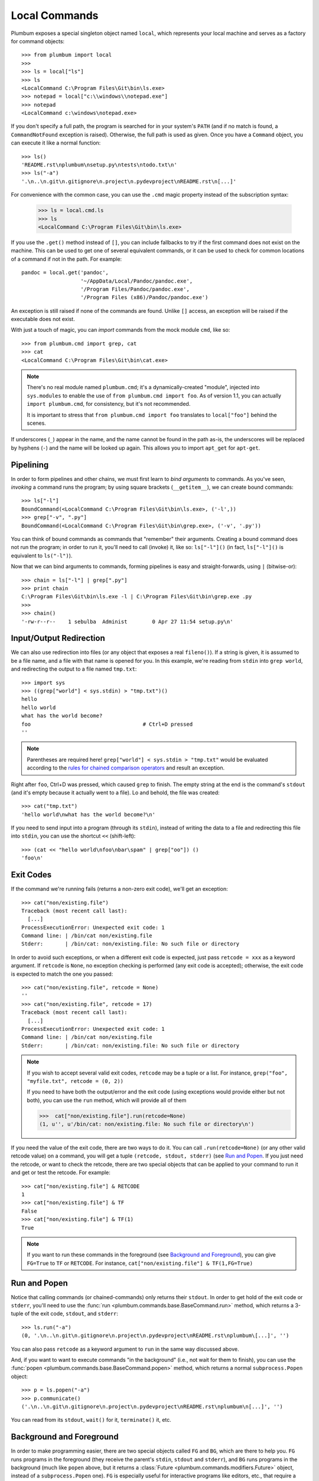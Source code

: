 .. _guide-local-commands:

Local Commands
==============
Plumbum exposes a special singleton object named ``local``, which represents your local machine
and serves as a factory for command objects::

    >>> from plumbum import local
    >>>
    >>> ls = local["ls"]
    >>> ls
    <LocalCommand C:\Program Files\Git\bin\ls.exe>
    >>> notepad = local["c:\\windows\\notepad.exe"]
    >>> notepad
    <LocalCommand c:\windows\notepad.exe>

If you don't specify a full path, the program is searched for in your system's ``PATH`` (and if no
match is found, a ``CommandNotFound`` exception is raised). Otherwise, the full path is used as given.
Once you have a ``Command`` object, you can execute it like a normal function::

    >>> ls()
    'README.rst\nplumbum\nsetup.py\ntests\ntodo.txt\n'
    >>> ls("-a")
    '.\n..\n.git\n.gitignore\n.project\n.pydevproject\nREADME.rst\n[...]'

For convenience with the common case, you can use the ``.cmd`` magic property instead of the subscription syntax:

    >>> ls = local.cmd.ls
    >>> ls
    <LocalCommand C:\Program Files\Git\bin\ls.exe>

.. versionadded:: 1.7

    The ``.cmd`` commands provider object

.. _fallbacks:

If you use the ``.get()`` method instead of ``[]``, you can include fallbacks to try if the
first command does not exist on the machine. This can be used to get one of several
equivalent commands, or it can be used to check for common locations of a command if
not in the path. For example::

    pandoc = local.get('pandoc',
                       '~/AppData/Local/Pandoc/pandoc.exe',
                       '/Program Files/Pandoc/pandoc.exe',
                       '/Program Files (x86)/Pandoc/pandoc.exe')

An exception is still raised if none of the commands are found. Unlike ``[]`` access,
an exception will be raised if the executable does not exist.

.. versionadded:: 1.6

    The ``.get`` method

.. _import-hack:

With just a touch of magic, you can *import* commands from the mock module ``cmd``, like so::

    >>> from plumbum.cmd import grep, cat
    >>> cat
    <LocalCommand C:\Program Files\Git\bin\cat.exe>

.. note::
   There's no real module named ``plumbum.cmd``; it's a dynamically-created "module", injected
   into ``sys.modules`` to enable the use of ``from plumbum.cmd import foo``. As of version 1.1,
   you can actually ``import plumbum.cmd``, for consistency, but it's not recommended.

   It is important to stress that ``from plumbum.cmd import foo`` translates to ``local["foo"]``
   behind the scenes.

If underscores (``_``) appear in the name, and the name cannot be found in the path as-is,
the underscores will be replaced by hyphens (``-``) and the name will be looked up again.
This allows you to import ``apt_get`` for ``apt-get``.

.. _guide-local-commands-pipelining:

Pipelining
----------
In order to form pipelines and other chains, we must first learn to *bind arguments* to commands.
As you've seen, *invoking* a command runs the program; by using square brackets (``__getitem__``),
we can create bound commands::

    >>> ls["-l"]
    BoundCommand(<LocalCommand C:\Program Files\Git\bin\ls.exe>, ('-l',))
    >>> grep["-v", ".py"]
    BoundCommand(<LocalCommand C:\Program Files\Git\bin\grep.exe>, ('-v', '.py'))

You can think of bound commands as commands that "remember" their arguments. Creating a bound
command does not run the program; in order to run it, you'll need to call (invoke) it,
like so: ``ls["-l"]()`` (in fact, ``ls["-l"]()`` is equivalent to ``ls("-l")``).

Now that we can bind arguments to commands, forming pipelines is easy and straight-forwards,
using ``|`` (bitwise-or)::

    >>> chain = ls["-l"] | grep[".py"]
    >>> print chain
    C:\Program Files\Git\bin\ls.exe -l | C:\Program Files\Git\bin\grep.exe .py
    >>>
    >>> chain()
    '-rw-r--r--    1 sebulba  Administ        0 Apr 27 11:54 setup.py\n'

.. _guide-local-commands-redir:

Input/Output Redirection
------------------------
We can also use redirection into files (or any object that exposes a real ``fileno()``).
If a string is given, it is assumed to be a file name, and a file with that name is opened
for you. In this example, we're reading from ``stdin`` into ``grep world``, and redirecting
the output to a file named ``tmp.txt``::

    >>> import sys
    >>> ((grep["world"] < sys.stdin) > "tmp.txt")()
    hello
    hello world
    what has the world become?
    foo                                    # Ctrl+D pressed
    ''

.. note::
   Parentheses are required here! ``grep["world"] < sys.stdin > "tmp.txt"`` would be evaluated
   according to the `rules for chained comparison operators
   <https://docs.python.org/reference/expressions.html#comparisons>`_ and result an exception.

Right after ``foo``, Ctrl+D was pressed, which caused ``grep`` to finish. The empty string
at the end is the command's ``stdout`` (and it's empty because it actually went to a file).
Lo and behold, the file was created::

    >>> cat("tmp.txt")
    'hello world\nwhat has the world become?\n'

If you need to send input into a program (through its ``stdin``), instead of writing the data
to a file and redirecting this file into ``stdin``, you can use the shortcut ``<<`` (shift-left)::

    >>> (cat << "hello world\nfoo\nbar\spam" | grep["oo"]) ()
    'foo\n'

Exit Codes
----------
If the command we're running fails (returns a non-zero exit code), we'll get an exception::

    >>> cat("non/existing.file")
    Traceback (most recent call last):
      [...]
    ProcessExecutionError: Unexpected exit code: 1
    Command line: | /bin/cat non/existing.file
    Stderr:       | /bin/cat: non/existing.file: No such file or directory

In order to avoid such exceptions, or when a different exit code is expected, just pass
``retcode = xxx`` as a keyword argument. If ``retcode`` is ``None``, no exception checking
is performed (any exit code is accepted); otherwise, the exit code is expected to match the
one you passed::

    >>> cat("non/existing.file", retcode = None)
    ''
    >>> cat("non/existing.file", retcode = 17)
    Traceback (most recent call last):
      [...]
    ProcessExecutionError: Unexpected exit code: 1
    Command line: | /bin/cat non/existing.file
    Stderr:       | /bin/cat: non/existing.file: No such file or directory

.. note::
   If you wish to accept several valid exit codes, ``retcode`` may be a tuple or a list.
   For instance, ``grep("foo", "myfile.txt", retcode = (0, 2))``

   If you need to have both the output/error and the exit code (using exceptions would provide either
   but not both), you can use the ``run`` method, which will provide all of them

   >>>  cat["non/existing.file"].run(retcode=None)
   (1, u'', u'/bin/cat: non/existing.file: No such file or directory\n')




If you need the value of the exit code, there are two ways to do it. You can call ``.run(retcode=None)``
(or any other valid retcode value) on a command, you will get a tuple ``(retcode, stdout, stderr)`` (see
`Run and Popen`_. If you just need the retcode, or want to check the retcode, there are two special
objects that can be applied to your command to run it and get or test the retcode. For example::

    >>> cat["non/existing.file"] & RETCODE
    1
    >>> cat["non/existing.file"] & TF
    False
    >>> cat["non/existing.file"] & TF(1)
    True

.. note::
   If you want to run these commands in the foreground (see `Background and Foreground`_), you can give
   ``FG=True`` to ``TF`` or ``RETCODE``.
   For instance, ``cat["non/existing.file"] & TF(1,FG=True)``

.. versionadded:: 1.5

    The ``TF`` and ``RETCODE`` modifiers

Run and Popen
-------------
Notice that calling commands (or chained-commands) only returns their ``stdout``. In order to
get hold of the exit code or ``stderr``, you'll need to use the
:func:`run <plumbum.commands.base.BaseCommand.run>` method, which returns a 3-tuple of the exit
code, ``stdout``, and ``stderr``::

    >>> ls.run("-a")
    (0, '.\n..\n.git\n.gitignore\n.project\n.pydevproject\nREADME.rst\nplumbum\[...]', '')

You can also pass ``retcode`` as a keyword argument to ``run`` in the same way discussed above.

And, if you want to want to execute commands "in the background" (i.e., not wait for them to
finish), you can use the :func:`popen <plumbum.commands.base.BaseCommand.popen>` method, which
returns a normal ``subprocess.Popen`` object::

    >>> p = ls.popen("-a")
    >>> p.communicate()
    ('.\n..\n.git\n.gitignore\n.project\n.pydevproject\nREADME.rst\nplumbum\n[...]', '')

You can read from its ``stdout``, ``wait()`` for it, ``terminate()`` it, etc.

.. _guide-local-commands-bgfg:

Background and Foreground
-------------------------
In order to make programming easier, there are two special objects called ``FG`` and ``BG``,
which are there to help you. ``FG`` runs programs in the foreground (they receive the parent's
``stdin``, ``stdout`` and ``stderr``), and ``BG`` runs programs in the background (much like
``popen`` above, but it returns a :class:`Future <plumbum.commands.modifiers.Future>` object,
instead of a ``subprocess.Popen`` one).  ``FG`` is especially useful for interactive programs
like editors, etc., that require a ``TTY`` or input from the user. ::

    >>> from plumbum import FG, BG
    >>> ls["-l"] & FG
    total 5
    -rw-r--r--    1 sebulba  Administ     4478 Apr 29 15:02 README.rst
    drwxr-xr-x    2 sebulba  Administ     4096 Apr 27 12:18 plumbum
    -rw-r--r--    1 sebulba  Administ        0 Apr 27 11:54 setup.py
    drwxr-xr-x    2 sebulba  Administ        0 Apr 27 11:54 tests
    -rw-r--r--    1 sebulba  Administ       18 Apr 27 11:54 todo.txt

.. note::
   The output of ``ls`` went straight to the screen

::

    >>> ls["-a"] & BG
    <Future ['C:\\Program Files\\Git\\bin\\ls.exe', '-a'] (running)>
    >>> f = _
    >>> f.ready()
    False
    >>> f.wait()
    >>> f.stdout
    '.\n..\n.git\n.gitignore\n.project\n.pydevproject\nREADME.rst\nplumbum\n[...]'


If you want to redirect the output, you can pass those arguments to the BG modifier.
So the command ``ls & BG(stdout=sys.stdout, stderr=sys.stderr)``
has exactly the same effect as ``ls &`` in a terminal.

You can also start a long running process and detach it in ``nohup`` mode using the ``NOHUP`` modifier::

    >>> ls["-a"] & NOHUP

If you want to redirect the input or output to something other than ``nohup.out``, you can add parameters to the modifier::

    >>> ls["-a"] & NOHUP(stdout='/dev/null') # Or None

.. versionadded:: 1.6

    The ``NOHUP`` modifier

You can also use the ``TEE`` modifier, which causes output to be redirected to the screen (like ``FG``), but also provides access to the output (like ``BG``).

.. _guide-local-commands-nesting:

Command Nesting
---------------
The arguments of commands can be strings (or any object that can meaningfully-convert to a string),
as we've seen above, but they can also be other **commands**! This allows nesting commands into
one another, forming complex command objects. The classic example is ``sudo``::

    >>> from plumbum.cmd import sudo
    >>> print sudo[ls["-l", "-a"]]
    /usr/bin/sudo /bin/ls -l -a

    >>> sudo[ls["-l", "-a"]]()
    u'total 22\ndrwxr-xr-x    8 sebulba  Administ     4096 May  9 20:46 .\n[...]'

In fact, you can nest even command-chains (i.e., pipes and redirections), e.g.,
``sudo[ls | grep["\\.py"]]``; however, that would require that the top-level program be able
to handle these shell operators, and this is not the case for ``sudo``. ``sudo`` expects its
argument to be an executable program, and it would complain about ``|`` not being one.
So, there's a inherent difference between between ``sudo[ls | grep["\\.py"]]``
and ``sudo[ls] | grep["\\.py"]`` (where the pipe is unnested) -- the first would fail,
the latter would work as expected.

Some programs (mostly shells) will be able to handle pipes and redirections -- an example of
such a program is ``ssh``. For instance, you could run ``ssh["somehost", ls | grep["\\.py"]]()``;
here, both ``ls`` and ``grep`` would run on ``somehost``, and only the filtered output would be
sent (over SSH) to our machine. On the other hand, an invocation such as
``(ssh["somehost", ls] | grep["\\.py"])()`` would run ``ls`` on ``somehost``, send its entire
output to our machine, and ``grep`` would filter it locally.

We'll learn more about remote command execution :ref:`later <guide-remote-commands>`. In the
meanwhile, we should learn that command nesting works by *shell-quoting* (or *shell-escaping*)
the nested command. Quoting normally takes place from the second level of nesting::

    >>> print ssh["somehost", ssh["anotherhost", ls | grep["\\.py"]]]
    /bin/ssh somehost /bin/ssh anotherhost /bin/ls '|' /bin/grep "'\\.py'"

In this example, we first ssh to ``somehost``, from it we ssh to ``anotherhost``, and on that host
we run the command chain. As you can see, ``|`` and the backslashes have been quoted, to prevent
them from executing on the first-level shell; this way, they would safey get to the
second-level shell.

For further information, see the :ref:`api docs <api-commands>`.
